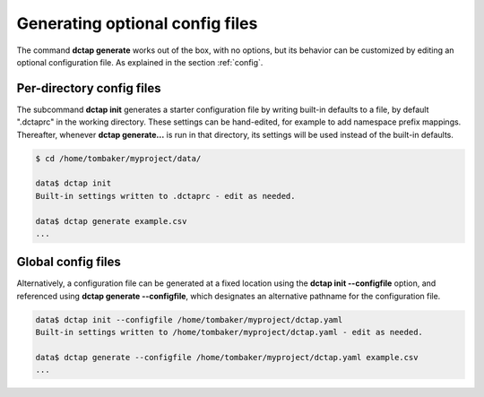 .. _cli_init:

Generating optional config files
^^^^^^^^^^^^^^^^^^^^^^^^^^^^^^^^

The command **dctap generate** works out of the box, with no options, but its behavior can be customized by editing an optional configuration file. As explained in the section :ref:`config`.

Per-directory config files
..........................

The subcommand **dctap init** generates a starter configuration file by writing built-in defaults to a file, by default ".dctaprc" in the working directory. These settings can be hand-edited, for example to add namespace prefix mappings. Thereafter, whenever **dctap generate...** is run in that directory, its settings will be used instead of the built-in defaults.

.. code-block:: bash

    $ cd /home/tombaker/myproject/data/

    data$ dctap init
    Built-in settings written to .dctaprc - edit as needed.

    data$ dctap generate example.csv
    ...

Global config files
...................

Alternatively, a configuration file can be generated at a fixed location using the **dctap init --configfile** option, and referenced using **dctap generate --configfile**, which designates an alternative pathname for the configuration file.

.. code-block:: bash

    data$ dctap init --configfile /home/tombaker/myproject/dctap.yaml
    Built-in settings written to /home/tombaker/myproject/dctap.yaml - edit as needed.

    data$ dctap generate --configfile /home/tombaker/myproject/dctap.yaml example.csv
    ...
